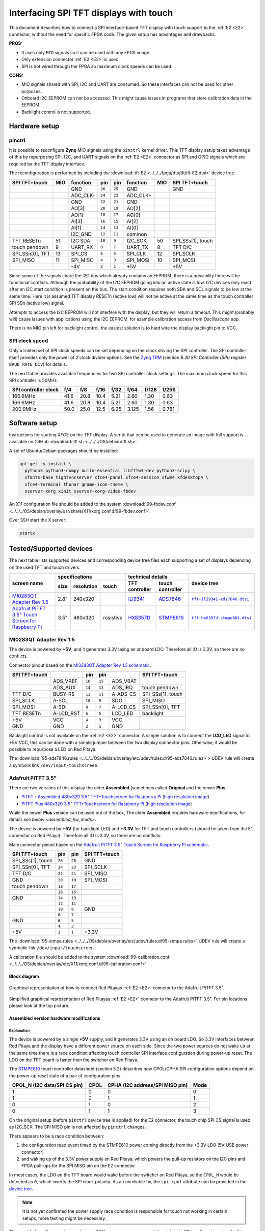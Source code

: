 #######################################
Interfacing SPI TFT displays with touch
#######################################

This document describes how to connect a
SPI interface-based TFT display with touch support
to the :ref:`E2 <E2>` connector, without the need for specific FPGA code.
The given setup has advantages and drawbacks.

**PROS:**

* It uses only ``MIO`` signals so it can be used with any FPGA image.
* Only extension connector :ref:`E2 <E2>` is used.
* SPI is not wired through the FPGA so maximum clock speeds can be used.

**CONS:**

* MIO signals shared with SPI, I2C and UART are consumed.
  So these interfaces can not be used for other purposes.
* Onboard I2C EEPROM can not be accessed.
  This might cause issues in programs that store
  calibration data in the EEPROM.
* Backlight control is not supported.

**************
Hardware setup
**************

=======
pinctrl
=======

It is possible to reconfigure **Zynq** MIO signals using the ``pinctrl`` kernel driver.
This TFT display setup takes advantage of this by repurposing SPI, I2C, and UART signals
on the :ref:`E2 <E2>` connector as SPI and GPIO signals which are required by the TFT display interface.

.. .. |tft-E2| replace:: ``tft-E2.dtsi``
.. .. _tft-E2: /fpga/dts/tft/tft-E2.dtsi

.. The reconfiguration is performed by including the |tft-E2|_ device tree.

.. !!!! TODO next line download file not readable (wrong path/missing file) !!!!!

The reconfiguration is performed by including the :download:`tft-E2 <../../../fpga/dts/tft/tft-E2.dtsi>` device tree.

+-----------------+-----+----------+--------+--------+----------+-----+-------------------+
| SPI TFT+touch   | MIO | function |    pin |  pin   | function | MIO | SPI TFT+touch     |
+=================+=====+==========+========+========+==========+=====+===================+
|                 |     | GND      | ``26`` | ``25`` | GND      |     | GND               |
+-----------------+-----+----------+--------+--------+----------+-----+-------------------+
|                 |     | ADC_CLK- | ``24`` | ``23`` | ADC_CLK+ |     |                   |
+-----------------+-----+----------+--------+--------+----------+-----+-------------------+
|                 |     | GND      | ``22`` | ``21`` | GND      |     |                   |
+-----------------+-----+----------+--------+--------+----------+-----+-------------------+
|                 |     | AO[3]    | ``20`` | ``19`` | AO[2]    |     |                   |
+-----------------+-----+----------+--------+--------+----------+-----+-------------------+
|                 |     | AO[1]    | ``18`` | ``17`` | AO[0]    |     |                   |
+-----------------+-----+----------+--------+--------+----------+-----+-------------------+
|                 |     | AI[3]    | ``16`` | ``15`` | AI[2]    |     |                   |
+-----------------+-----+----------+--------+--------+----------+-----+-------------------+
|                 |     | AI[1]    | ``14`` | ``13`` | AI[0]    |     |                   |
+-----------------+-----+----------+--------+--------+----------+-----+-------------------+
|                 |     | I2C_GND  | ``12`` | ``11`` | common   |     |                   |
+-----------------+-----+----------+--------+--------+----------+-----+-------------------+
| TFT RESETn      | 51  | I2C SDA  | ``10`` |  ``9`` | I2C_SCK  | 50  | SPI_SSs[1], touch |
+-----------------+-----+----------+--------+--------+----------+-----+-------------------+
| touch pendown   | 9   | UART_RX  |  ``8`` |  ``7`` | UART_TX  | 8   | TFT D/C           |
+-----------------+-----+----------+--------+--------+----------+-----+-------------------+
| SPI_SSn[0], TFT | 13  | SPI_CS   |  ``6`` |  ``5`` | SPI_CLK  | 12  | SPI_SCLK          |
+-----------------+-----+----------+--------+--------+----------+-----+-------------------+
| SPI_MISO        | 11  | SPI_MISO |  ``4`` |  ``3`` | SPI_MOSI | 10  | SPI_MOSI          |
+-----------------+-----+----------+--------+--------+----------+-----+-------------------+
|                 |     | -4V      |  ``2`` |  ``1`` | +5V      |     | +5V               |
+-----------------+-----+----------+--------+--------+----------+-----+-------------------+

Since some of the signals share the I2C bus which already contains an EEPROM,
there is a possibility there will be functional conflicts.
Although the probability of the I2C EEPROM going into an active state is low.
I2C devices only react after an I2C start condition is present on the bus.
The start condition requires both SDA and SCL signals to be low at the same time.
Here it is assumed TFT display RESETn (active low) will not be active
at the same time as the touch controller SPI SSn (active low) signal.

Attempts to access the I2C EEPROM will not interfere with the display,
but they will return a timeout.
This might (probably will) cause issues with applications
using the I2C EEPROM, for example calibration access from *Oscilloscope* app.

There is no MIO pin left for backlight control,
the easiest solution is to hard wire the display backlight pin to VCC.

===============
SPI clock speed
===============

Only a limited set of SPI clock speeds can be set depending on
the clock driving the SPI controller.
The SPI controller itself provides only the power of 2 clock divider options.
See the `Zynq TRM <https://www.xilinx.com/support/documentation/user_guides/ug585-Zynq-7000-TRM.pdf>`_
(section *B.30 SPI Controller (SPI)* register ``BAUD_RATE_DIV``) for details.

The next table provides available frequencies for two SPI controller clock settings.
The maximum clock speed for this SPI controller is 50MHz.

+----------------------+------+------+------+------+-------+-------+-------+
| SPI controller clock | f/4  | f/8  | f/16 | f/32 | f/64  | f/128 | f/256 |
+======================+======+======+======+======+=======+=======+=======+
|             166.6MHz | 41.6 | 20.8 | 10.4 | 5.21 | 2.60  | 1.30  | 0.63  |
+----------------------+------+------+------+------+-------+-------+-------+
|             166.6MHz | 41.6 | 20.8 | 10.4 | 5.21 | 2.60  | 1.30  | 0.63  |
+----------------------+------+------+------+------+-------+-------+-------+
|             200.0MHz | 50.0 | 25.0 | 12.5 | 6.25 | 3.125 | 1.56  | 0.781 |
+----------------------+------+------+------+------+-------+-------+-------+

**************
Software setup
**************

.. !!!! TODO next line download file not readable (wrong path/missing file) !!!!!

Instructions for starting XFCE on the TFT display.
A script that can be used to generate an image with full support is available on GitHub :download:`tft.sh <../../../OS/debian/tft.sh>`.

A set of Ubuntu/Debian packages should be installed:

.. code-block:: shell-session

   apt-get -y install \
     python3 python3-numpy build-essential libfftw3-dev python3-scipy \
     xfonts-base tightvncserver xfce4-panel xfce4-session xfwm4 xfdesktop4 \
     xfce4-terminal thunar gnome-icon-theme \
     xserver-xorg xinit xserver-xorg-video-fbdev



.. !!!! TODO next line download file not readable (wrong path/missing file) !!!!!

An X11 configuration file should be added to the system :download:`99-fbdev.conf <../../../OS/debian/overlay/usr/share/X11/xorg.conf.d/99-fbdev.conf>`.

Over SSH start the X server:

.. code-block:: shell-session

   startx

************************
Tested/Supported devices
************************

The next table lists supported devices and corresponding device tree files each supporting a set of displays depending on the used TFT and touch drivers.

+---------------+-------------------------------+-----------------------------------+-------------------------+
|               | specifications                | technical details                 | device tree             |
|               +------+------------+-----------+----------------+------------------+                         |
| screen name   | size | resolution | touch     | TFT controller | touch controller |                         |
+===============+======+============+===========+================+==================+=========================+
| |MI0283QT-2|_ | 2.8" | 240x320    |           | |ILI9341|_     | |ADS7846|_       | |tft-ili9341-ads7846|_  |
+---------------+------+------------+-----------+----------------+------------------+-------------------------+
| |PiTFT-35|_   | 3.5" | 480x320    | resistive | |HX8357D|_     | |STMPE610|_      | |tft-hx8357d-stmpe601|_ |
+---------------+------+------------+-----------+----------------+------------------+-------------------------+

========================
MI0283QT Adapter Rev 1.5
========================

.. |MI0283QT-2| replace:: MI0283QT Adapter Rev 1.5
.. _MI0283QT-2: https://github.com/watterott/MI0283QT-Adapter

.. |ILI9341| replace:: ILI9341
.. _ILI9341: https://cdn-shop.adafruit.com/datasheets/ILI9341.pdf

.. |ADS7846| replace:: ADS7846
.. _ADS7846: http://www.ti.com/lit/ds/symlink/ads7846.pdf

.. |tft-ili9341-ads7846| replace:: ``tft-ili9341-ads7846.dtsi``
.. _tft-ili9341-ads7846: /fpga/dts/tft/tft-ili9341-ads7846.dtsi

The device is powered by **+5V**,
and it generates 3.3V using an onboard LDO.
Therefore all IO is 3.3V, so there are no conflicts.

Connector pinout based on the |MI0283QT-2|_
`schematic <https://github.com/watterott/MI0283QT-Adapter/blob/master/hardware/MI0283QT_v15.pdf>`_.

+-------------------+-----------+--------+--------+-----------+-------------------+
| SPI TFT+touch     |           |    pin |  pin   |           | SPI TFT+touch     |
+===================+===========+========+========+===========+===================+
|                   | ADS_VREF  | ``16`` | ``15`` | ADS_VBAT  |                   |
+-------------------+-----------+--------+--------+-----------+-------------------+
|                   | ADS_AUX   | ``14`` | ``13`` | ADS_IRQ   | touch pendown     |
+-------------------+-----------+--------+--------+-----------+-------------------+
| TFT D/C           | BUSY-RS   | ``12`` | ``11`` | A-ADS_CS  | SPI_SSs[1], touch |
+-------------------+-----------+--------+--------+-----------+-------------------+
| SPI_SCLK          | A-SCL     | ``10`` |  ``9`` | SDO       | SPI_MISO          |
+-------------------+-----------+--------+--------+-----------+-------------------+
| SPI_MOSI          | A-SDI     |  ``8`` |  ``7`` | A-LCD_CS  | SPI_SSn[0], TFT   |
+-------------------+-----------+--------+--------+-----------+-------------------+
| TFT RESETn        | A-LCD_RST |  ``6`` |  ``5`` | LCD_LED   | backlight         |
+-------------------+-----------+--------+--------+-----------+-------------------+
| +5V               | VCC       |  ``4`` |  ``3`` | VCC       |                   |
+-------------------+-----------+--------+--------+-----------+-------------------+
| GND               | GND       |  ``2`` |  ``1`` | GND       |                   |
+-------------------+-----------+--------+--------+-----------+-------------------+

Backlight control is not available on the :ref:`E2 <E2>` connector.
A simple solution is to connect the **LCD_LED** signal
to +5V VCC, this can be done with a simple jumper
between the two display connector pins.
Otherwise, it would be possible to repurpose a LED on Red Pitaya.


.. !!!! TODO next line download file not readable (wrong path/missing file) !!!!!

The :download:`95-ads7846.rules <../../../OS/debian/overlay/etc/udev/rules.d/95-ads7846.rules>`> UDEV rule will create a
symbolik link ``/dev/input/touchscreen``.

===================
Adafruit PiTFT 3.5"
===================

.. |PiTFT-35| replace:: Adafruit PiTFT 3.5" Touch Screen for Raspberry Pi
.. _PiTFT-35: https://learn.adafruit.com/adafruit-pitft-3-dot-5-touch-screen-for-raspberry-pi

.. |PiTFTa-35| replace:: PiTFT - Assembled 480x320 3.5" TFT+Touchscreen for Raspberry Pi
.. _PiTFTa-35: https://www.adafruit.com/product/2097
.. _PiTFTa-35-img: https://cdn-learn.adafruit.com/assets/assets/000/019/744/original/adafruit_products_2097_quarter_ORIG.jpg

.. |PiTFTp-35| replace:: PiTFT Plus 480x320 3.5" TFT+Touchscreen for Raspberry Pi
.. _PiTFTp-35: https://www.adafruit.com/product/2441
.. _PiTFTp-35-img: https://cdn-shop.adafruit.com/970x728/2441-11.jpg

.. |HX8357D| replace:: HX8357D
.. _HX8357D: https://cdn-shop.adafruit.com/datasheets/HX8357-D_DS_April2012.pdf

.. |STMPE610| replace:: STMPE610
.. _STMPE610: https://cdn-shop.adafruit.com/datasheets/STMPE610.pdf

.. |tft-hx8357d-stmpe601| replace:: ``tft-hx8357d-stmpe601.dtsi``
.. _tft-hx8357d-stmpe601: /fpga/dts/tft/tft-hx8357d-stmpe601.dtsi

There are two versions of this display the older **Assembled**
(sometimes called **Original** and the newer **Plus**.

* |PiTFTa-35|_ (`high resolution image <PiTFTa-35-img_>`_)
* |PiTFTp-35|_ (`high resolution image <PiTFTp-35-img_>`_)

While the newer **Plus** version can be used out of the box,
The older **Assembled** requires hardware modifications,
for details `see below <assembled_hw_mods>`.

The device is powered by **+5V** (for backlight LED)
and **+3.3V** for TFT and touch controllers
(should be taken from the E1 connector on Red Pitaya).
Therefore all IO is 3.3V, so there are no conflicts.

Male connector pinout based on the |PiTFT-35|_
`schematic <https://cdn-learn.adafruit.com/assets/assets/000/019/763/original/adafruit_products_schem.png?1411058465>`__.

+-------------------+--------+--------+-------------------+
| SPI TFT+touch     |    pin |  pin   | SPI TFT+touch     |
+===================+========+========+===================+
| SPI_SSs[1], touch | ``26`` | ``25`` | GND               |
+-------------------+--------+--------+-------------------+
| SPI_SSn[0], TFT   | ``24`` | ``23`` | SPI_SCLK          |
+-------------------+--------+--------+-------------------+
| TFT D/C           | ``22`` | ``21`` | SPI_MISO          |
+-------------------+--------+--------+-------------------+
| GND               | ``20`` | ``19`` | SPI_MOSI          |
+-------------------+--------+--------+-------------------+
| touch pendown     | ``18`` | ``17`` |                   |
+-------------------+--------+--------+-------------------+
|                   | ``16`` | ``15`` |                   |
+-------------------+--------+--------+-------------------+
| GND               | ``14`` | ``13`` |                   |
+-------------------+--------+--------+-------------------+
|                   | ``12`` | ``11`` |                   |
+-------------------+--------+--------+-------------------+
|                   | ``10`` |  ``9`` | GND               |
+-------------------+--------+--------+-------------------+
|                   |  ``8`` |  ``7`` |                   |
+-------------------+--------+--------+-------------------+
| GND               |  ``6`` |  ``5`` |                   |
+-------------------+--------+--------+-------------------+
|                   |  ``4`` |  ``3`` |                   |
+-------------------+--------+--------+-------------------+
| +5V               |  ``2`` |  ``1`` | +3.3V             |
+-------------------+--------+--------+-------------------+


.. !!!! TODO next line download file not readable (wrong path/missing file) !!!!!

The :download:`95-stmpe.rules <../../../OS/debian/overlay/etc/udev/rules.d/95-stmpe.rules>` UDEV rule will create a 
symbolic link ``/dev/input/touchscreen``.

A calibration file should be added to the system  :download:`99-calibration.conf <../../../OS/debian/overlay/etc/X11/xorg.conf.d/99-calibration.conf>`

-------------
Block diagram
-------------

.. figure:: img/TFT_connection.svg
   :align: center

   Graphical representation of how to connect Red Pitayas :ref:`E2 <E2>` connetor to the Adafruit PiTFT 3.5".

.. figure:: img/TFT_connection-table.svg
   :align: center

   Simplified graphical representation of Red Pitayas :ref:`E2 <E2>` connetor to the Adafruit PiTFT 3.5". For pin locations please look at the top picture.

.. _assembled_hw_mods:

----------------------------------------
Assembled version hardware modifications
----------------------------------------

~~~~~~~~~~~
Explanation
~~~~~~~~~~~

The device is powered by a single **+5V** supply,
and it generates 3.3V using an on board LDO.
So 3.3V interfaces between Red Pitaya and the display
have a different power source on each side.
Since the two power sources do not wake up at the same time
there is a race condition affecting touch controller
SPI interface configuration during power-up reset.
The LDO on the TFT board is faster then the switcher on Red Pitaya.

The |STMPE610|_ touch controller datasheet (section 5.2)
describes how CPOL/CPHA SPI configuration options depend
on the power-up reset state of a pair of configuration pins.

+------------------------------+------+---------------------------------+------+
| CPOL_N (I2C data/SPI CS pin) | CPOL | CPHA (I2C address/SPI MISO pin) | Mode |
+==============================+======+=================================+======+
| 1                            | 0    | 0                               | 0    |
+------------------------------+------+---------------------------------+------+
| 1                            | 0    | 1                               | 1    |
+------------------------------+------+---------------------------------+------+
| 0                            | 1    | 0                               | 2    |
+------------------------------+------+---------------------------------+------+
| 0                            | 1    | 1                               | 3    |
+------------------------------+------+---------------------------------+------+

On the original setup (before ``pinctrl`` device tree is applied)
for the E2 connector, the touch chip SPI CS signal is used as I2C_SCK.
The SPI MISO pin is not affected by ``pinctrl`` changes.

There appears to be a race condition between:

1. the configuration read event timed by the STMPE610 power
   coming directly from the +3.3V LDO (5V USB power connector)
2. and waking up of the 3.3V power supply on Red Pitaya,
   which powers the pull-up resistors on the I2C pins
   and FPGA pull-ups for the SPI MISO pin on the E2 connector

In most cases, the LDO on the TFT board would wake
before the switcher on Red Pitaya, so the ``CPOL_N``
would be detected as ``0``, which inverts the SPI clock polarity.
As an unreliable fix, the ``spi-cpol`` attribute can be provided
in the `device tree </fpga/dts/tft/tft-hx8357d-stmpe601.dtsi#L31>`_.

.. note::

   It is not yet confirmed the power supply race condition is responsible
   for touch not working in certain setups, more testing might be necessary.

The provided oscilloscope image shows a 3.3V power-up sequence
and its relation to SPI configuration signals.
It is evident configuration signals are stable.

Channels:

1. `CPHA` (the signal is low during power-up),
2. `CPOL_N` (the signal is linked to 3.3V with a pull-up and rising simultaneously),
3. 3.3V (it takes about 1.5ms to ramp up from 0V to 3.3V).

.. figure:: img/POR_SPI_config.png
   :align: center

~~~~~~~~~~~~~
Modifications
~~~~~~~~~~~~~

To avoid the power supply race condition,
the LDO on the **Assembled** TFT board can be disabled,
and instead, +3.3V from Red Pitaya is used.
This makes the **Assembled** power supply similar to the **Plus** version.

The next modifications have to be done:

1. Remove the +3.3V LDO, or at least rise the power output pin of the board.
2. Connect pin 1 on the JP1 connector to a +3.3V power line.

The next image shows a TFT board with a raised LDO power output
and pin 1 on the JP1 connector connected to an unmounted resistor pad.

.. figure:: img/assembled_hw_mod.jpg
   :align: center

*************************
Debugging/Troubleshooting
*************************

================================
``pinctrl``, GPIO and interrupts
================================

To see current ``pinctrl`` settings try:

.. code-block:: shell-session

   $ cat /sys/kernel/debug/pinctrl/pinctrl-maps

To see the status of GPIO signals try:

.. code-block:: shell-session

   $ cat /sys/kernel/debug/gpio

To see the status of interrupts try:

.. code-block:: shell-session

   $ cat /proc/interrupts

=====
Touch
=====

``evtest`` can be used to see low-level touch events (and keyboard/mouse):

.. code-block:: shell-session

   sudo apt-get install -y evtest
